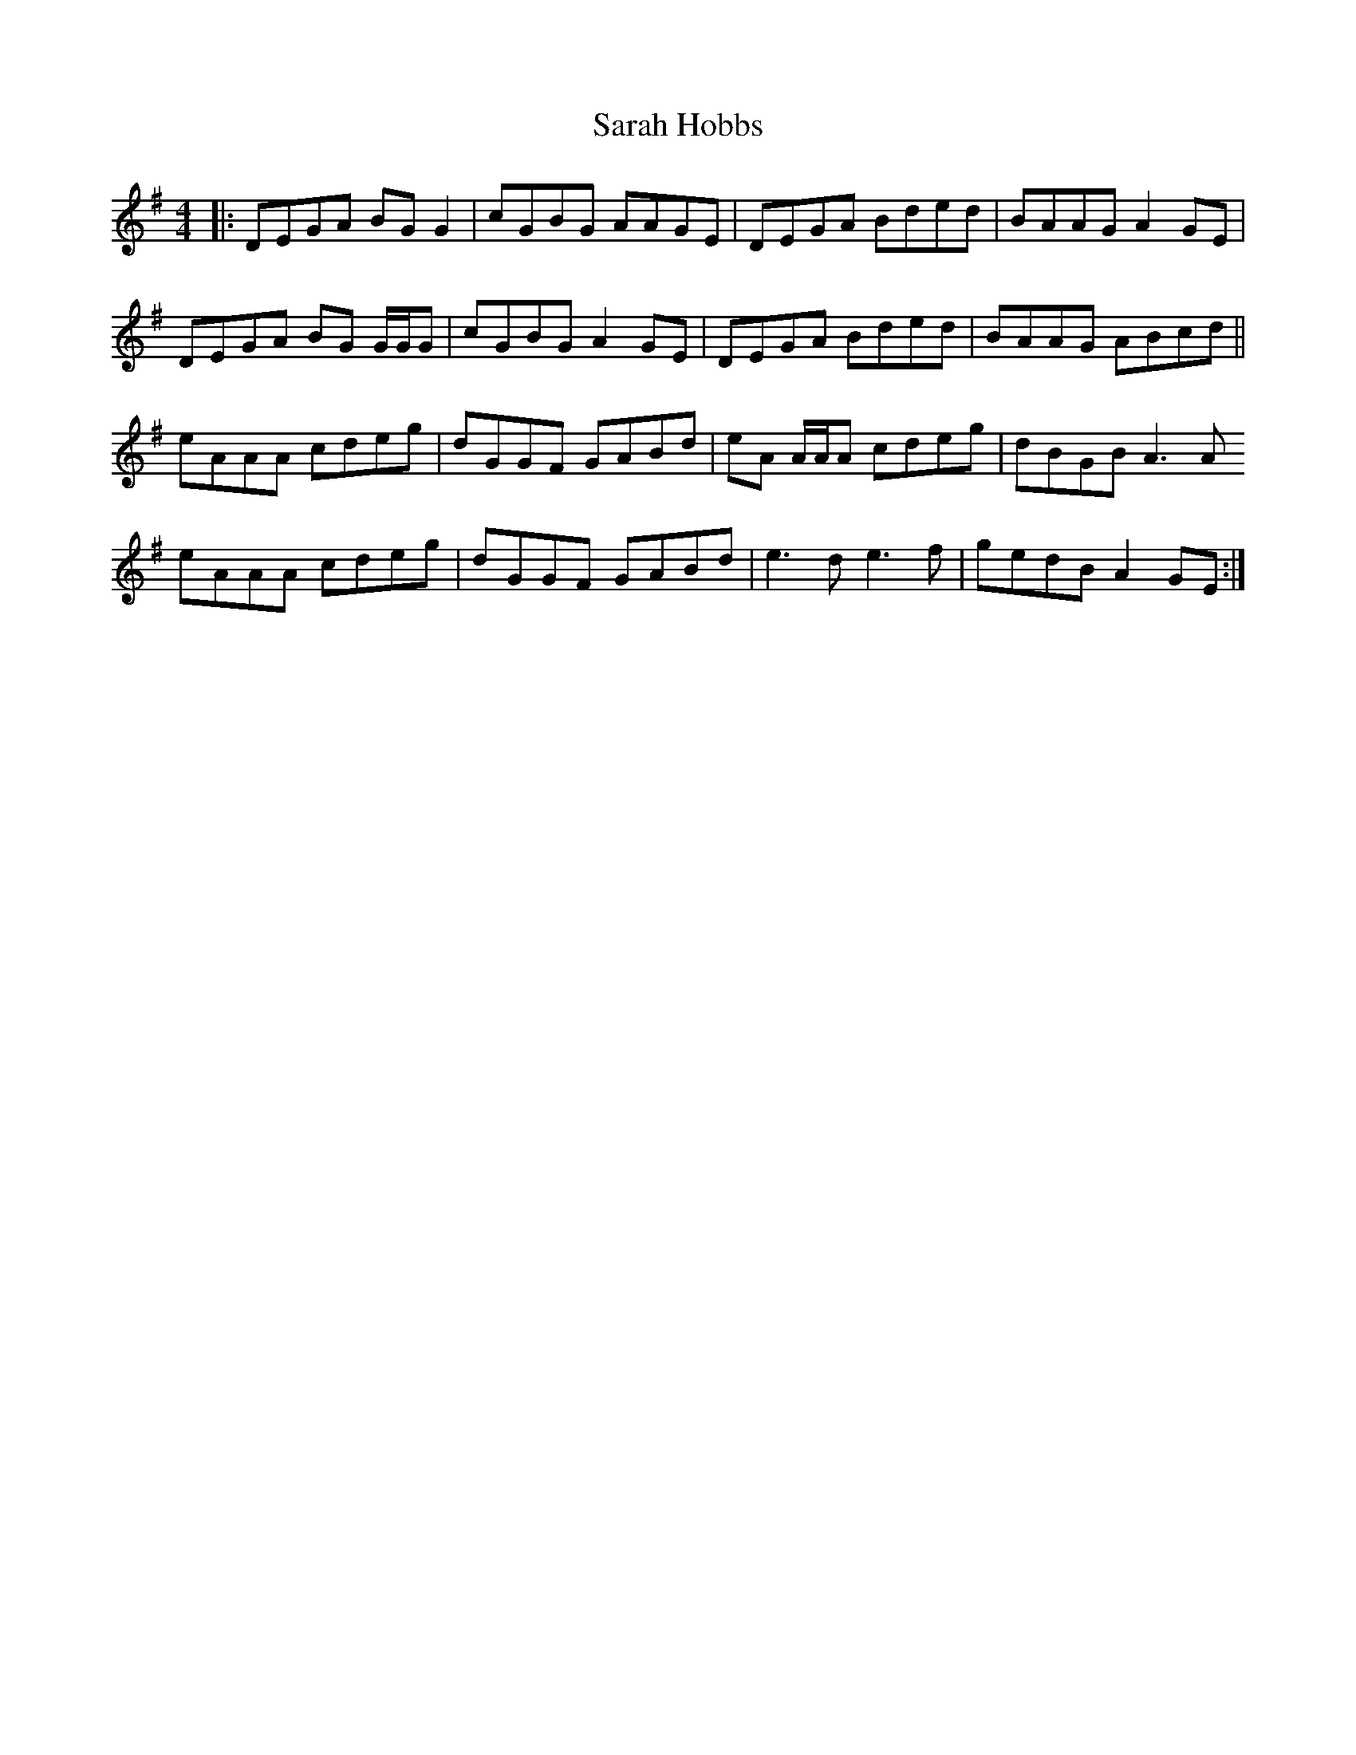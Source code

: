 X: 35952
T: Sarah Hobbs
R: reel
M: 4/4
K: Dmixolydian
|:DEGA BG G2|cGBG AAGE|DEGA Bded|BAAG A2 GE|
DEGA BG G/G/G|cGBG A2 GE|DEGA Bded|BAAG ABcd||
eAAA cdeg|dGGF GABd|eA A/A/A cdeg|dBGB A3 A
eAAA cdeg|dGGF GABd|e3 d e3 f|gedB A2 GE:|

